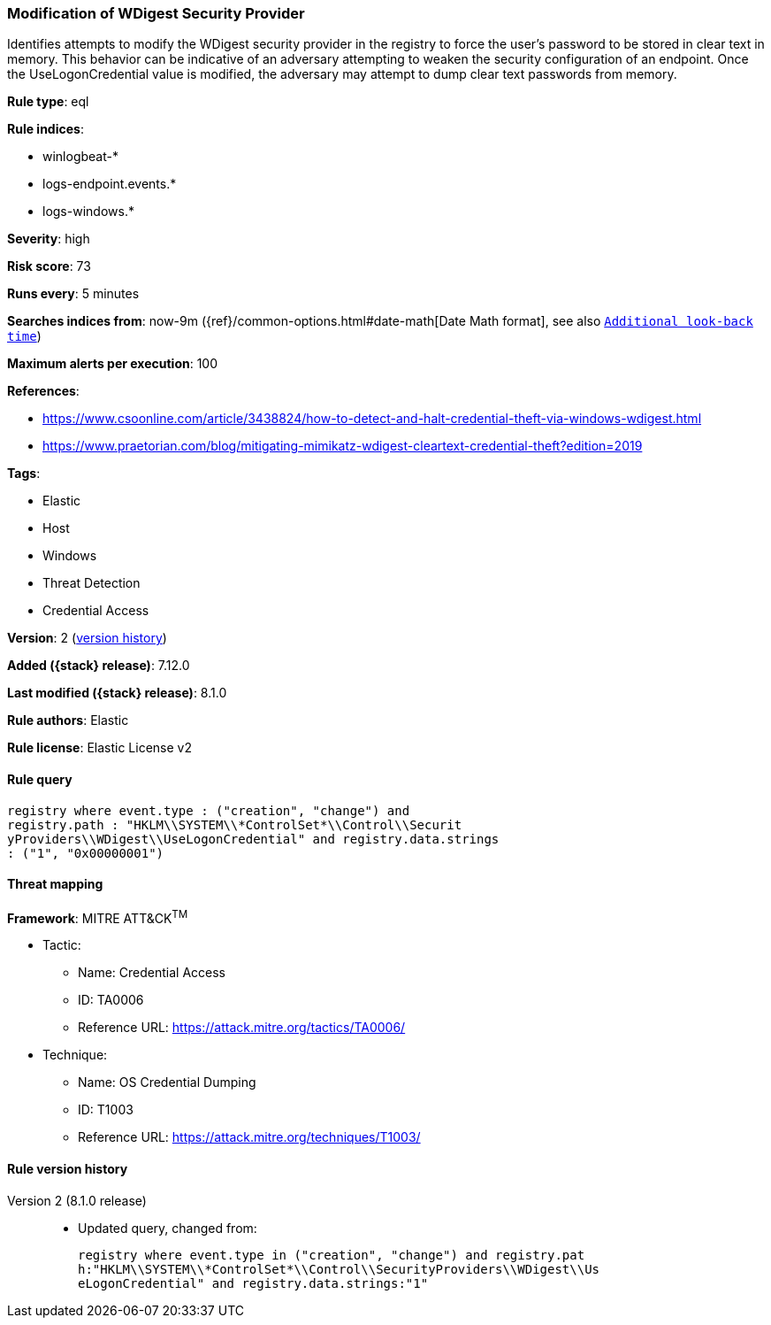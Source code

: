 [[modification-of-wdigest-security-provider]]
=== Modification of WDigest Security Provider

Identifies attempts to modify the WDigest security provider in the registry to force the user's password to be stored in clear text in memory. This behavior can be indicative of an adversary attempting to weaken the security configuration of an endpoint. Once the UseLogonCredential value is modified, the adversary may attempt to dump clear text passwords from memory.

*Rule type*: eql

*Rule indices*:

* winlogbeat-*
* logs-endpoint.events.*
* logs-windows.*

*Severity*: high

*Risk score*: 73

*Runs every*: 5 minutes

*Searches indices from*: now-9m ({ref}/common-options.html#date-math[Date Math format], see also <<rule-schedule, `Additional look-back time`>>)

*Maximum alerts per execution*: 100

*References*:

* https://www.csoonline.com/article/3438824/how-to-detect-and-halt-credential-theft-via-windows-wdigest.html
* https://www.praetorian.com/blog/mitigating-mimikatz-wdigest-cleartext-credential-theft?edition=2019

*Tags*:

* Elastic
* Host
* Windows
* Threat Detection
* Credential Access

*Version*: 2 (<<modification-of-wdigest-security-provider-history, version history>>)

*Added ({stack} release)*: 7.12.0

*Last modified ({stack} release)*: 8.1.0

*Rule authors*: Elastic

*Rule license*: Elastic License v2

==== Rule query


[source,js]
----------------------------------
registry where event.type : ("creation", "change") and
registry.path : "HKLM\\SYSTEM\\*ControlSet*\\Control\\Securit
yProviders\\WDigest\\UseLogonCredential" and registry.data.strings
: ("1", "0x00000001")
----------------------------------

==== Threat mapping

*Framework*: MITRE ATT&CK^TM^

* Tactic:
** Name: Credential Access
** ID: TA0006
** Reference URL: https://attack.mitre.org/tactics/TA0006/
* Technique:
** Name: OS Credential Dumping
** ID: T1003
** Reference URL: https://attack.mitre.org/techniques/T1003/

[[modification-of-wdigest-security-provider-history]]
==== Rule version history

Version 2 (8.1.0 release)::
* Updated query, changed from:
+
[source, js]
----------------------------------
registry where event.type in ("creation", "change") and registry.pat
h:"HKLM\\SYSTEM\\*ControlSet*\\Control\\SecurityProviders\\WDigest\\Us
eLogonCredential" and registry.data.strings:"1"
----------------------------------

